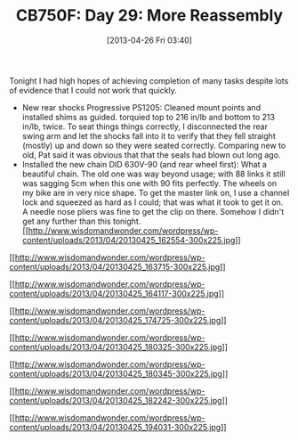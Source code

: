 #+POSTID: 7663
#+DATE: [2013-04-26 Fri 03:40]
#+OPTIONS: toc:nil num:nil todo:nil pri:nil tags:nil ^:nil TeX:nil
#+CATEGORY: Article
#+TAGS: 02947, CB750, CB750F, Honda, Motorcycle, Repair
#+TITLE: CB750F: Day 29: More Reassembly

Tonight I had high hopes of achieving completion of many tasks despite lots of evidence that I could not work that quickly.



-  New rear shocks Progressive PS1205: Cleaned mount points and installed shims as guided. torquied top to 216 in/lb and bottom to 213 in/lb, twice. To seat things things correctly, I disconnected the rear swing arm and let the shocks fall into it to verify that they fell straight (mostly) up and down so they were seated correctly. Comparing new to old, Pat said it was obvious that that the seals had blown out long ago.
-  Installed the new chain DID 630V-90 (and rear wheel first): What a beautiful chain. The old one was way beyond usage; with 88 links it still was sagging 5cm when this one with 90 fits perfectly. The wheels on my bike are in very nice shape. To get the master link on, I use a channel lock and squeezed as hard as I could; that was what it took to get it on. A needle nose pliers was fine to get the clip on there. Somehow I didn't get any further than this tonight.[[http://www.wisdomandwonder.com/wordpress/wp-content/uploads/2013/04/20130425_162554.jpg][[[http://www.wisdomandwonder.com/wordpress/wp-content/uploads/2013/04/20130425_162554-300x225.jpg]]]]

[[http://www.wisdomandwonder.com/wordpress/wp-content/uploads/2013/04/20130425_163715.jpg][[[http://www.wisdomandwonder.com/wordpress/wp-content/uploads/2013/04/20130425_163715-300x225.jpg]]]]

[[http://www.wisdomandwonder.com/wordpress/wp-content/uploads/2013/04/20130425_164117.jpg][[[http://www.wisdomandwonder.com/wordpress/wp-content/uploads/2013/04/20130425_164117-300x225.jpg]]]]

[[http://www.wisdomandwonder.com/wordpress/wp-content/uploads/2013/04/20130425_174725.jpg][[[http://www.wisdomandwonder.com/wordpress/wp-content/uploads/2013/04/20130425_174725-300x225.jpg]]]]

[[http://www.wisdomandwonder.com/wordpress/wp-content/uploads/2013/04/20130425_180325.jpg][[[http://www.wisdomandwonder.com/wordpress/wp-content/uploads/2013/04/20130425_180325-300x225.jpg]]]]

[[http://www.wisdomandwonder.com/wordpress/wp-content/uploads/2013/04/20130425_180345.jpg][[[http://www.wisdomandwonder.com/wordpress/wp-content/uploads/2013/04/20130425_180345-300x225.jpg]]]]

[[http://www.wisdomandwonder.com/wordpress/wp-content/uploads/2013/04/20130425_182242.jpg][[[http://www.wisdomandwonder.com/wordpress/wp-content/uploads/2013/04/20130425_182242-300x225.jpg]]]]

[[http://www.wisdomandwonder.com/wordpress/wp-content/uploads/2013/04/20130425_194031.jpg][[[http://www.wisdomandwonder.com/wordpress/wp-content/uploads/2013/04/20130425_194031-300x225.jpg]]]]



